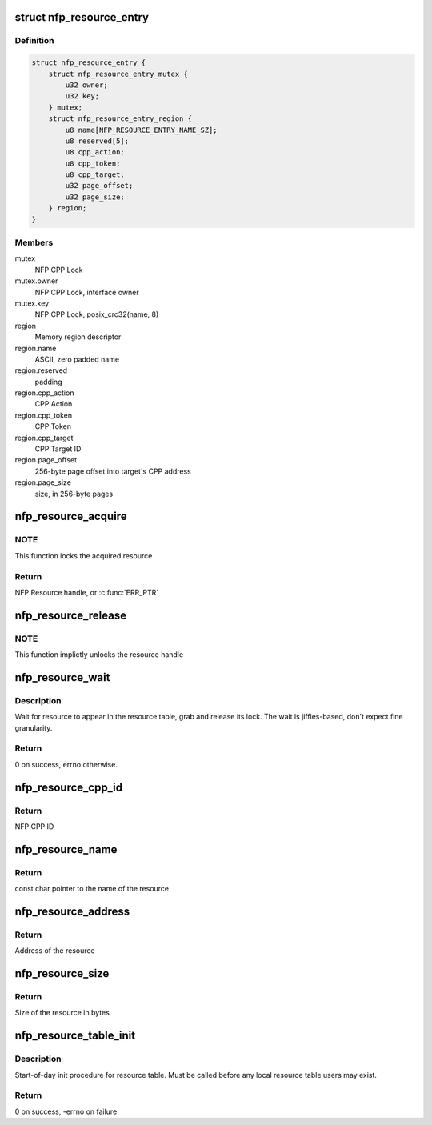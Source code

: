 .. -*- coding: utf-8; mode: rst -*-
.. src-file: drivers/net/ethernet/netronome/nfp/nfpcore/nfp_resource.c

.. _`nfp_resource_entry`:

struct nfp_resource_entry
=========================

.. c:type:: struct nfp_resource_entry

    Resource table entry

.. _`nfp_resource_entry.definition`:

Definition
----------

.. code-block:: c

    struct nfp_resource_entry {
        struct nfp_resource_entry_mutex {
            u32 owner;
            u32 key;
        } mutex;
        struct nfp_resource_entry_region {
            u8 name[NFP_RESOURCE_ENTRY_NAME_SZ];
            u8 reserved[5];
            u8 cpp_action;
            u8 cpp_token;
            u8 cpp_target;
            u32 page_offset;
            u32 page_size;
        } region;
    }

.. _`nfp_resource_entry.members`:

Members
-------

mutex
    NFP CPP Lock

mutex.owner
    NFP CPP Lock, interface owner

mutex.key
    NFP CPP Lock, posix_crc32(name, 8)

region
    Memory region descriptor

region.name
    ASCII, zero padded name

region.reserved
    padding

region.cpp_action
    CPP Action

region.cpp_token
    CPP Token

region.cpp_target
    CPP Target ID

region.page_offset
    256-byte page offset into target's CPP address

region.page_size
    size, in 256-byte pages

.. _`nfp_resource_acquire`:

nfp_resource_acquire
====================

.. c:function:: struct nfp_resource *nfp_resource_acquire(struct nfp_cpp *cpp, const char *name)

    Acquire a resource handle

    :param cpp:
        NFP CPP handle
    :type cpp: struct nfp_cpp \*

    :param name:
        Name of the resource
    :type name: const char \*

.. _`nfp_resource_acquire.note`:

NOTE
----

This function locks the acquired resource

.. _`nfp_resource_acquire.return`:

Return
------

NFP Resource handle, or \ :c:func:`ERR_PTR`\ 

.. _`nfp_resource_release`:

nfp_resource_release
====================

.. c:function:: void nfp_resource_release(struct nfp_resource *res)

    Release a NFP Resource handle

    :param res:
        NFP Resource handle
    :type res: struct nfp_resource \*

.. _`nfp_resource_release.note`:

NOTE
----

This function implictly unlocks the resource handle

.. _`nfp_resource_wait`:

nfp_resource_wait
=================

.. c:function:: int nfp_resource_wait(struct nfp_cpp *cpp, const char *name, unsigned int secs)

    Wait for resource to appear

    :param cpp:
        NFP CPP handle
    :type cpp: struct nfp_cpp \*

    :param name:
        Name of the resource
    :type name: const char \*

    :param secs:
        Number of seconds to wait
    :type secs: unsigned int

.. _`nfp_resource_wait.description`:

Description
-----------

Wait for resource to appear in the resource table, grab and release
its lock.  The wait is jiffies-based, don't expect fine granularity.

.. _`nfp_resource_wait.return`:

Return
------

0 on success, errno otherwise.

.. _`nfp_resource_cpp_id`:

nfp_resource_cpp_id
===================

.. c:function:: u32 nfp_resource_cpp_id(struct nfp_resource *res)

    Return the cpp_id of a resource handle

    :param res:
        NFP Resource handle
    :type res: struct nfp_resource \*

.. _`nfp_resource_cpp_id.return`:

Return
------

NFP CPP ID

.. _`nfp_resource_name`:

nfp_resource_name
=================

.. c:function:: const char *nfp_resource_name(struct nfp_resource *res)

    Return the name of a resource handle

    :param res:
        NFP Resource handle
    :type res: struct nfp_resource \*

.. _`nfp_resource_name.return`:

Return
------

const char pointer to the name of the resource

.. _`nfp_resource_address`:

nfp_resource_address
====================

.. c:function:: u64 nfp_resource_address(struct nfp_resource *res)

    Return the address of a resource handle

    :param res:
        NFP Resource handle
    :type res: struct nfp_resource \*

.. _`nfp_resource_address.return`:

Return
------

Address of the resource

.. _`nfp_resource_size`:

nfp_resource_size
=================

.. c:function:: u64 nfp_resource_size(struct nfp_resource *res)

    Return the size in bytes of a resource handle

    :param res:
        NFP Resource handle
    :type res: struct nfp_resource \*

.. _`nfp_resource_size.return`:

Return
------

Size of the resource in bytes

.. _`nfp_resource_table_init`:

nfp_resource_table_init
=======================

.. c:function:: int nfp_resource_table_init(struct nfp_cpp *cpp)

    Run initial checks on the resource table

    :param cpp:
        NFP CPP handle
    :type cpp: struct nfp_cpp \*

.. _`nfp_resource_table_init.description`:

Description
-----------

Start-of-day init procedure for resource table.  Must be called before
any local resource table users may exist.

.. _`nfp_resource_table_init.return`:

Return
------

0 on success, -errno on failure

.. This file was automatic generated / don't edit.

